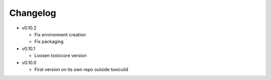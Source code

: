Changelog
=========

* v0.10.2

  - Fix environment creation
  - Fix packaging

* v0.10.1

  - Loosen toxiccore version

* v0.10.0

  - First version on its own repo outside toxicuild

